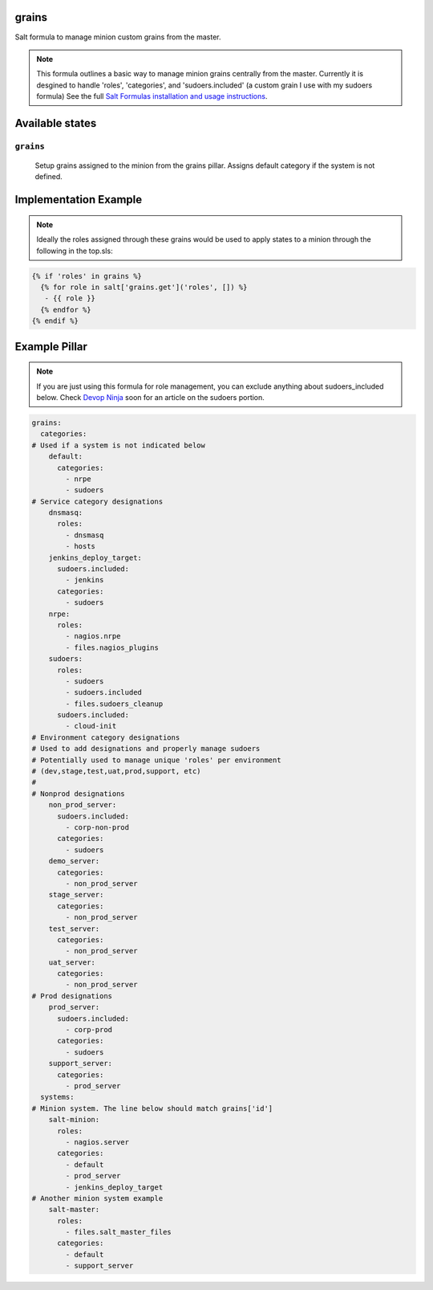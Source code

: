 grains
=======

Salt formula to manage minion custom grains from the master.

.. note::

    This formula outlines a basic way to manage minion grains centrally from the master.  
    Currently it is desgined to handle 'roles', 'categories', and 'sudoers.included'
    (a custom grain I use with my sudoers formula)
    See the full `Salt Formulas installation and usage instructions
    <http://docs.saltstack.com/en/latest/topics/development/conventions/formulas.html>`_.



Available states
================

``grains``
----------
    Setup grains assigned to the minion from the grains pillar.  Assigns default category if the system is not defined.

Implementation Example
================

.. note::
    
    Ideally the roles assigned through these grains would be used to apply states to a minion through the following in the top.sls:

.. code:: jinja2

    {% if 'roles' in grains %}
      {% for role in salt['grains.get']('roles', []) %}
       - {{ role }}
      {% endfor %}
    {% endif %}
    
Example Pillar
================

.. note::

    If you are just using this formula for role management, you can exclude anything about sudoers_included below.  Check `Devop Ninja <http://devop.ninja>`_ soon for an article on the sudoers portion.


.. code:: yaml

    grains:
      categories:
    # Used if a system is not indicated below
        default:
          categories:
            - nrpe
            - sudoers
    # Service category designations
        dnsmasq:
          roles:
            - dnsmasq
            - hosts
        jenkins_deploy_target:
          sudoers.included:
            - jenkins
          categories:
            - sudoers
        nrpe:
          roles:
            - nagios.nrpe
            - files.nagios_plugins
        sudoers:
          roles:
            - sudoers
            - sudoers.included
            - files.sudoers_cleanup
          sudoers.included:
            - cloud-init
    # Environment category designations
    # Used to add designations and properly manage sudoers
    # Potentially used to manage unique 'roles' per environment
    # (dev,stage,test,uat,prod,support, etc)
    #
    # Nonprod designations
        non_prod_server:
          sudoers.included:
            - corp-non-prod
          categories:
            - sudoers
        demo_server:
          categories:
            - non_prod_server
        stage_server:
          categories:
            - non_prod_server
        test_server:
          categories:
            - non_prod_server
        uat_server:
          categories:
            - non_prod_server
    # Prod designations
        prod_server:
          sudoers.included:
            - corp-prod
          categories:
            - sudoers
        support_server:
          categories:
            - prod_server
      systems:
    # Minion system. The line below should match grains['id']
        salt-minion:
          roles:
            - nagios.server
          categories:
            - default
            - prod_server
            - jenkins_deploy_target
    # Another minion system example
        salt-master:
          roles:
            - files.salt_master_files
          categories:
            - default
            - support_server
